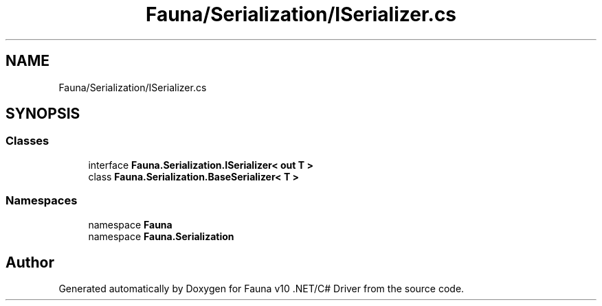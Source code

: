.TH "Fauna/Serialization/ISerializer.cs" 3 "Version 0.3.0-beta" "Fauna v10 .NET/C# Driver" \" -*- nroff -*-
.ad l
.nh
.SH NAME
Fauna/Serialization/ISerializer.cs
.SH SYNOPSIS
.br
.PP
.SS "Classes"

.in +1c
.ti -1c
.RI "interface \fBFauna\&.Serialization\&.ISerializer< out T >\fP"
.br
.ti -1c
.RI "class \fBFauna\&.Serialization\&.BaseSerializer< T >\fP"
.br
.in -1c
.SS "Namespaces"

.in +1c
.ti -1c
.RI "namespace \fBFauna\fP"
.br
.ti -1c
.RI "namespace \fBFauna\&.Serialization\fP"
.br
.in -1c
.SH "Author"
.PP 
Generated automatically by Doxygen for Fauna v10 \&.NET/C# Driver from the source code\&.
